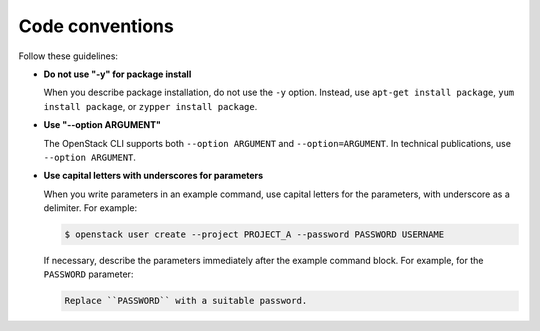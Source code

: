 .. _code_conventions:

Code conventions
~~~~~~~~~~~~~~~~

Follow these guidelines:

* **Do not use "-y" for package install**

  When you describe package installation, do not use the ``-y`` option.
  Instead, use ``apt-get install package``, ``yum install package``, or
  ``zypper install package``.

* **Use "--option ARGUMENT"**

  The OpenStack CLI supports both ``--option ARGUMENT`` and
  ``--option=ARGUMENT``. In technical publications, use ``--option ARGUMENT``.

* **Use capital letters with underscores for parameters**

  When you write parameters in an example command,
  use capital letters for the parameters, with underscore as a delimiter.
  For example:

  .. code-block:: console

     $ openstack user create --project PROJECT_A --password PASSWORD USERNAME

  If necessary, describe the parameters immediately after the example
  command block. For example, for the ``PASSWORD`` parameter:

  .. code-block:: none

     Replace ``PASSWORD`` with a suitable password.
